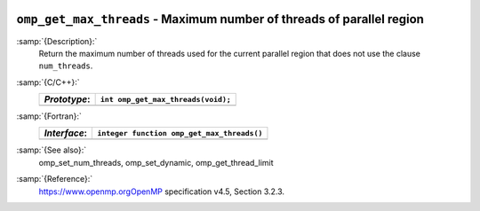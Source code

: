   .. _omp_get_max_threads:

``omp_get_max_threads`` - Maximum number of threads of parallel region
**********************************************************************

:samp:`{Description}:`
  Return the maximum number of threads used for the current parallel region
  that does not use the clause ``num_threads``.

:samp:`{C/C++}:`
  ============  ==================================
  *Prototype*:  ``int omp_get_max_threads(void);``
  ============  ==================================
  ============  ==================================

:samp:`{Fortran}:`
  ============  ==========================================
  *Interface*:  ``integer function omp_get_max_threads()``
  ============  ==========================================
  ============  ==========================================

:samp:`{See also}:`
  omp_set_num_threads, omp_set_dynamic, omp_get_thread_limit

:samp:`{Reference}:`
  https://www.openmp.orgOpenMP specification v4.5, Section 3.2.3.

